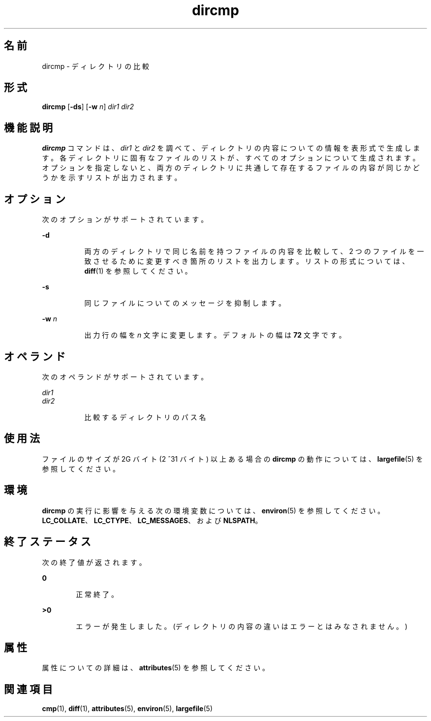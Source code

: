 '\" te
.\" Copyright (c) 1996, Sun Microsystems, Inc. All Rights Reserved.
.\" Copyright 1989 AT&T
.\" Portions Copyright (c) 1992, X/Open Company Limited. All Rights Reserved
.\"  Sun Microsystems, Inc. gratefully acknowledges The Open Group for permission to reproduce portions of its copyrighted documentation. Original documentation from The Open Group can be obtained online at http://www.opengroup.org/bookstore/.
.\" The Institute of Electrical and Electronics Engineers and The Open Group, have given us permission to reprint portions of their documentation. In the following statement, the phrase "this text" refers to portions of the system documentation. Portions of this text are reprinted and reproduced in electronic form in the Sun OS Reference Manual, from IEEE Std 1003.1, 2004 Edition, Standard for Information Technology -- Portable Operating System Interface (POSIX), The Open Group Base Specifications Issue 6, Copyright (C) 2001-2004 by the Institute of Electrical and Electronics Engineers, Inc and The Open Group. In the event of any discrepancy between these versions and the original IEEE and The Open Group Standard, the original IEEE and The Open Group Standard is the referee document. The original Standard can be obtained online at http://www.opengroup.org/unix/online.html. This notice shall appear on any product containing this material. 
.TH dircmp 1 "1995 年 2 月 1 日" "SunOS 5.11" "ユーザーコマンド"
.SH 名前
dircmp \- ディレクトリの比較
.SH 形式
.LP
.nf
\fBdircmp\fR [\fB-ds\fR] [\fB-w\fR \fIn\fR] \fIdir1\fR \fIdir2\fR
.fi

.SH 機能説明
.sp
.LP
\fBdircmp\fR コマンドは、\fIdir1\fR と \fIdir2\fR を調べて、ディレクトリの内容についての情報を表形式で生成します。各ディレクトリに固有なファイルのリストが、すべてのオプションについて生成されます。オプションを指定しないと、両方のディレクトリに共通して存在するファイルの内容が同じかどうかを示すリストが出力されます。
.SH オプション
.sp
.LP
次のオプションがサポートされています。
.sp
.ne 2
.mk
.na
\fB\fB-d\fR\fR
.ad
.RS 8n
.rt  
両方のディレクトリで同じ名前を持つファイルの内容を比較して、2 つのファイルを一致させるために変更すべき箇所のリストを出力します。リストの形式については、\fBdiff\fR(1) を参照してください。
.RE

.sp
.ne 2
.mk
.na
\fB\fB-s\fR\fR
.ad
.RS 8n
.rt  
同じファイルについてのメッセージを抑制します。
.RE

.sp
.ne 2
.mk
.na
\fB\fB-w\fR \fIn\fR\fR
.ad
.RS 8n
.rt  
出力行の幅を \fIn\fR 文字に変更します。デフォルトの幅は \fB72\fR 文字です。
.RE

.SH オペランド
.sp
.LP
次のオペランドがサポートされています。
.sp
.ne 2
.mk
.na
\fB\fIdir1\fR\fR
.ad
.br
.na
\fB\fIdir2\fR\fR
.ad
.RS 8n
.rt  
比較するディレクトリのパス名
.RE

.SH 使用法
.sp
.LP
ファイルのサイズが 2G バイト (2 ^31 バイト) 以上ある場合の \fBdircmp\fR の動作については、\fBlargefile\fR(5) を参照してください。
.SH 環境
.sp
.LP
\fBdircmp\fR の実行に影響を与える次の環境変数については、\fBenviron\fR(5) を参照してください。\fBLC_COLLATE\fR、\fBLC_CTYPE\fR、\fBLC_MESSAGES\fR、および \fBNLSPATH\fR。
.SH 終了ステータス
.sp
.LP
次の終了値が返されます。
.sp
.ne 2
.mk
.na
\fB\fB0\fR\fR
.ad
.RS 6n
.rt  
正常終了。
.RE

.sp
.ne 2
.mk
.na
\fB\fB>0\fR\fR
.ad
.RS 6n
.rt  
エラーが発生しました。(ディレクトリの内容の違いはエラーとはみなされません。)
.RE

.SH 属性
.sp
.LP
属性についての詳細は、\fBattributes\fR(5) を参照してください。
.sp

.sp
.TS
tab() box;
cw(2.75i) |cw(2.75i) 
lw(2.75i) |lw(2.75i) 
.
属性タイプ属性値
_
使用条件system/core-os
.TE

.SH 関連項目
.sp
.LP
\fBcmp\fR(1), \fBdiff\fR(1), \fBattributes\fR(5), \fBenviron\fR(5), \fBlargefile\fR(5)
